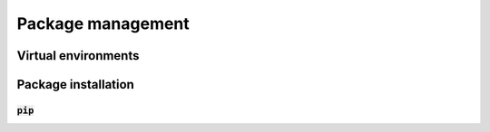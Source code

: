 Package management
==================

Virtual environments
--------------------

Package installation
--------------------

:code:`pip`
^^^^^^^^^^^
